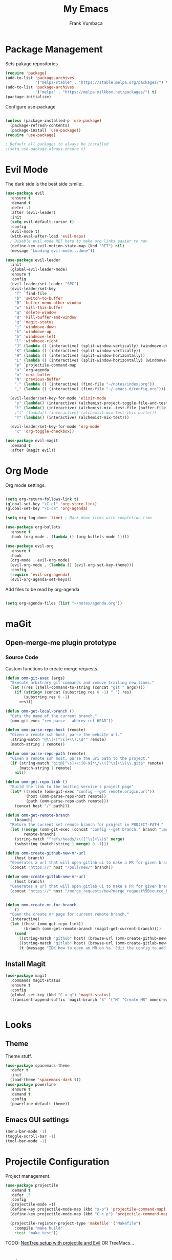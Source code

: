 #+TITLE: My Emacs
#+AUTHOR: Frank Vumbaca

* Package Management
  Sets pakage repositories
#+BEGIN_SRC emacs-lisp
(require 'package)
(add-to-list 'package-archives
             '("melpa-stable" . "https://stable.melpa.org/packages/") t)
(add-to-list 'package-archives
             '("melpa" . "https://melpa.milkbox.net/packages/") t)
(package-initialize)

#+END_SRC

Configure use-package
#+BEGIN_SRC emacs-lisp

(unless (package-installed-p 'use-package)
  (package-refresh-contents)
  (package-install 'use-package))
(require 'use-package)

; Default all packages to always be installed
;(setq use-package-always-ensure t)

#+END_SRC

* Evil Mode
  The dark side is the best side :smile:.
#+BEGIN_SRC emacs-lisp
  (use-package evil
    :ensure t
    :demand t
    :defer .1
    :after (evil-leader)
    :init
    (setq evil-default-cursor t)
    :config
    (evil-mode t)
    (with-eval-after-load 'evil-maps)
    ; Disable evil mode RET here to make org links easier to nav
    (define-key evil-motion-state-map (kbd "RET") nil)
    (message "Loading evil-mode...done"))

  (use-package evil-leader
    :init
    (global-evil-leader-mode)
    :ensure t
    :config
    (evil-leader/set-leader "SPC")
    (evil-leader/set-key
      "f" `find-file
      "b" 'switch-to-buffer
      "B" 'buffer-menu-other-window
      "w" 'kill-this-buffer
      "q" 'delete-window
      "Q" 'kill-buffer-and-window
      "g" 'magit-status
      "j" 'windmove-down
      "k" 'windmove-up
      "h" 'windmove-left
      "l" 'windmove-right
      "J" (lambda () (interactive) (split-window-vertically) (windmove-down))
      "K" (lambda () (interactive) (split-window-vertically))
      "H" (lambda () (interactive) (split-window-horizontally))
      "L" (lambda () (interactive) (split-window-horizontally) (windmove-right))
      "p" `projectile-command-map
      "a" `org-agenda
      "n" 'next-buffer
      "N" 'previous-buffer
      "." (lambda () (interactive) (find-file "~/notes/index.org"))
      "," (lambda () (interactive) (find-file "~/.emacs.d/config.org")))
      
    (evil-leader/set-key-for-mode 'elixir-mode
      "y" (lambda() (interactive) (alchemist-project-toggle-file-and-tests))
      "t" (lambda() (interactive) (alchemist-mix--test-file (buffer-file-name)))
      ;"t" (lambda() (interactive) (alchemist-mix-test-this-buffer))
      "T" (lambda() (interactive) (alchemist-mix-test)))
      
    (evil-leader/set-key-for-mode 'org-mode
      "c" 'org-toggle-checkbox))

  (use-package evil-magit
    :demand t
    :after (magit evil))

#+END_SRC

* Org Mode
  Org mode settings.
#+BEGIN_SRC emacs-lisp

(setq org-return-follows-link t)
(global-set-key "\C-cl" 'org-store-link)
(global-set-key "\C-ca" 'org-agenda)

(setq org-log-done 'time) ; Mark done items with completion time

(use-package org-bullets
  :ensure t
  :hook (org-mode . (lambda () (org-bullets-mode 1))))

(use-package evil-org
  :ensure t
  :hook
  (org-mode . evil-org-mode)
  (evil-org-mode . (lambda () (evil-org-set-key-theme)))
  :config
  (require 'evil-org-agenda)
  (evil-org-agenda-set-keys))

#+END_SRC

Add files to be read by org-agenda

#+BEGIN_SRC emacs-lisp

(setq org-agenda-files (list "~/notes/agenda.org"))

#+END_SRC

* maGit
** Open-merge-me plugin prototype
*** Source Code
Custom functions to create merge requests.
#+BEGIN_SRC emacs-lisp
(defun omm-git-exec (args)
  "Execute arbitrary git commands and remove trailing new lines."
  (let ((res (shell-command-to-string (concat "git " args))))
    (if (string= (concat (substring res 0 -1) " ") res)
        (substring res 0 -1)
      res)))
     
(defun omm-get-local-branch ()
  "Gets the name of the current branch."
  (omm-git-exec "rev-parse --abbrev-ref HEAD"))
  
(defun omm-parse-repo-host (remote)
  "Given a remote ssh host, parse the website url."
  (string-match "@\\(\[^\s]+\\):\d*" remote)
  (match-string 1 remote))

(defun omm-parse-repo-path (remote)
  "Given a remote ssh host, parse the uri path to the project."
  (if (string-match "git@[^\s]+\:[0-9]*\/\\([^\s]+\\)\\.git$" remote)
      (match-string 1 remote)
    nil))

(defun omm-get-repo-link ()
  "Build the link to the hosting service's project page"
  (let* ((remote (omm-git-exec "config --get remote.origin.url"))
         (host (omm-parse-repo-host remote))
         (path (omm-parse-repo-path remote)))
    (concat host "/" path)))

(defun omm-get-remote-branch
    (branch)
  "Return the current set remote branch for project in PROJECT-PATH."
  (let ((merge (omm-git-exec (concat "config --get branch." branch ".merge")))
        remote-branch)
    (string-match "^refs/heads/\\([^\s]+\\)$" merge)
    (substring (match-string 1 merge) 0 -1)))

(defun omm-create-github-new-mr-url
    (host branch)
  "Generates a url that will open gitlab ui to make a PR for given branch."
  (concat "https://" host "/pull/new/" branch))

(defun omm-create-gitlab-new-mr-url
    (host branch)
  "Generates a url that will open gitlab ui to make a PR for given branch."
  (concat "https://" host "/merge_requests/new?merge_request%5Bsource_branch%5D=" (url-hexify-string branch)))


(defun omm-create-mr-for-branch
    ()
  "Open the create mr page for current remote branch."
  (interactive)
  (let ((host (omm-get-repo-link))
        (branch (omm-get-remote-branch (magit-get-current-branch))))
    (cond
      ((string-match "github" host) (browse-url (omm-create-github-new-mr-url host branch)))
      ((string-match "gitlab" host) (browse-url (omm-create-gitlab-new-mr-url host branch)))
      (t (message "IDK how to open an MR on %s. Edit the config to add a handler for this service!" host)))))

#+END_SRC

** Install Magit
#+BEGIN_SRC emacs-lisp
(use-package magit
  :commands magit-status
  :ensure t
  :config
  (global-set-key (kbd "C-x g") 'magit-status)
  (transient-append-suffix `magit-branch "S" '("M" "Create MR" omm-create-mr-for-branch)))


#+END_SRC

* Looks
** Theme
  Theme stuff.
#+BEGIN_SRC emacs-lisp
(use-package spacemacs-theme
  :defer t
  :init
  (load-theme 'spacemacs-dark t))
(use-package powerline
  :ensure t
  :demand t
  :config
  (powerline-default-theme))
#+END_SRC

** Emacs GUI settings
#+BEGIN_SRC emacs-lisp
(menu-bar-mode -1)
(toggle-scroll-bar -1)
(tool-bar-mode -1)
#+END_SRC

* Projectile Configuration
  Project management.
#+BEGIN_SRC emacs-lisp
(use-package projectile
  :demand t
  :defer .5
  :config
  (projectile-mode +1)
  (define-key projectile-mode-map (kbd "s-p") 'projectile-command-map)
  (define-key projectile-mode-map (kbd "C-c p") 'projectile-command-map)

  (projectile-register-project-type 'makefile '("Makefile")
    :compile "make build"
    :test "make test"))
#+END_SRC

TODO: [[https://www.emacswiki.org/emacs/NeoTree#toc8][NeoTree setup with projectile and Evil]]
OR TreeMacs...

* Utils
** General
   Fix shell commands
#+BEGIN_SRC emacs-lisp
(global-auto-revert-mode t) ; Auto reload files

(use-package exec-path-from-shell
  :demand t
  :config
  (when (memq window-system '(mac ns x)) ; Syncs $MANPATH, $PATH and exec-path with shell config 
    (exec-path-from-shell-initialize)))  ; (does not work on windows)
#+END_SRC

  Better emoji support.
#+BEGIN_SRC emacs-lisp
(use-package emojify
  :demand t
  :defer 0.3
  :config
  (global-emojify-mode t))
#+END_SRC

  Save emacs state on close.
#+BEGIN_SRC emacs-lisp
(desktop-save-mode 1)
#+END_SRC

  Also, emacs does this annoying thing where it will create a bunch of 
  temporary files like backups, swaps, and autosaves. Lets tame this behavior a little...
#+BEGIN_SRC emacs-lisp
(setq make-backup-files nil) ; stop creating backup~ files
(setq auto-save-default nil) ; stop creating #autosave# files
(setq create-lockfiles nil)  ; stp[ creatomg #lockfile
(setq backup-directory-alist '(("" . "~/.emacs.d/backup"))) ; Put all backups in one place (and not in the project)
#+END_SRC

** Ido Configuration
   Fuzzy search and auto complete.
 #+BEGIN_SRC emacs-lisp
(setq ido-enable-flex-matching t)
(setq ido-everywhere t)
(use-package ido-completing-read+ :demand t :defer 0.7)
(ido-mode 1)
 #+END_SRC

** Window Management
#+BEGIN_SRC emacs-lisp
(use-package ace-window
  :commands ace-window
  :config
  (global-set-key (kbd "M-o") 'ace-window))
#+END_SRC

* Language Stuff
** General Stuff
#+BEGIN_SRC emacs-lisp
;; Dont use tabs for indenting
(setq-default indent-tabs-mode nil)

(use-package flycheck
  :demand t
  :config
  (global-flycheck-mode))

(use-package rainbow-delimiters :ensure t :demand t)
(use-package paredit :ensure t :demand t)
(use-package evil-paredit :ensure t :demand t)
#+END_SRC

** Common Lisp
#+BEGIN_SRC emacs-lisp
(use-package slime
  :commands slime-mode
  :init
  (setq inferior-lisp-program "/usr/local/bin/clisp")
  (setq slime-contribs '(slime-fancy)))
#+END_SRC

** Clojure

#+BEGIN_SRC emacs-lisp
; Base mode
(use-package clojure-mode
  :ensure t
  :mode "\\.clj"
  :interpreter "clojure"
  :hook
  (clojure-mode . rainbow-delimiters-mode)
  (clojure-mode . enable-paredit-mode)
  (clojure-mode . evil-paredit-mode))
  
(use-package clojure-mode-extra-font-locking
  :ensure t
  :after (clojure-mode))

(use-package cider :ensure t :after clojure-mode)

#+END_SRC

** Elixir Support
   # TODO Properly configure alchemist
#+BEGIN_SRC emacs-lisp
(use-package elixir-mode 
  :ensure t
  :mode 
  "\\.ex"
  "\\.exs"
  :interpreter "elixir"
  ;; Create a buffer-local hook to run elixir-format on save, only when we enable elixir-mode.
  ;;(add-hook 'elixir-mode-hook
    ;;(lambda () (add-hook 'before-save-hook 'elixir-format nil t)))
)
  
(use-package alchemist 
  :ensure t
  :after elixir-mode)
#+END_SRC

** YAML
   For editing yaml.
#+BEGIN_SRC emacs-lisp
(use-package yaml-mode
  :mode
  "\\.yaml"
  "\\.yml")
#+END_SRC

** Dockerfiles
   Dockerfile support.
#+BEGIN_SRC emacs-lisp
(use-package dockerfile-mode
  :mode
  "^Dockerfile$")
#+END_SRC
** Markdown
#+BEGIN_SRC emacs-lisp
(use-package markdown-mode
  :ensure t
  :commands (markdown-mode gfm-mode)
  :mode (("README\\.md\\'" . gfm-mode)
         ("\\.md\\'" . markdown-mode)
         ("\\.markdown\\'" . markdown-mode))
  :init (setq markdown-command "multimarkdown"))
#+END_SRC
** Golang
#+BEGIN_SRC emacs-lisp
(use-package go-mode
  :ensure t
  :mode
  "\\.go")
#+END_SRC

* Kubernetes
  Because kubernetes can be controlled from emacs too...
  
#+BEGIN_SRC emacs-lisp
(use-package kubernetes ; use M-x kubernetes-overview to invoke
  :disabled ; Not sure if i want to use this yet...
  :ensure t
  :commands (kubernetes-overview))

(use-package kubernetes-evil
  :ensure t
  :after kubernetes)
#+END_SRC
